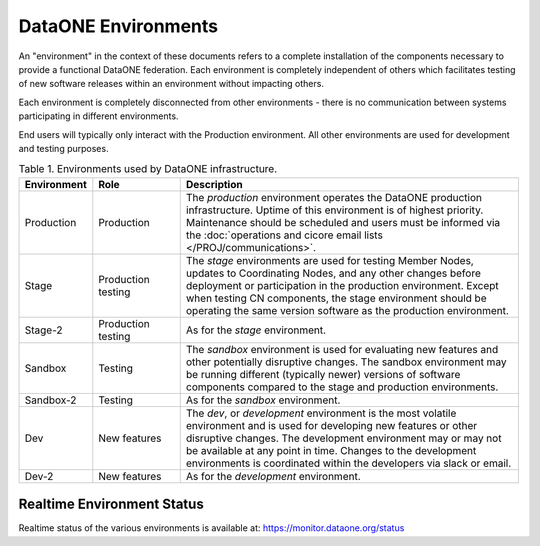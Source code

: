 DataONE Environments
====================

An "environment" in the context of these documents refers to a complete installation of the components necessary to provide a functional DataONE federation. Each environment is completely independent of others which facilitates testing of new software releases within an environment without impacting others.

Each environment is completely disconnected from other environments - there is no communication between systems participating in different environments.

End users will typically only interact with the Production environment. All other environments are used for development and testing purposes.

.. list-table:: Table 1. Environments used by DataONE infrastructure.
   :widths: 1 2 8
   :header-rows: 1

   * - Environment
     - Role
     - Description
   * - Production
     - Production
     - The *production* environment operates the DataONE production infrastructure. Uptime 
       of this environment is of highest priority. Maintenance should be scheduled and users 
       must be informed via the :doc:`operations and cicore email lists </PROJ/communications>`.
   * - Stage
     - Production testing
     - The *stage* environments are used for testing Member Nodes, updates to Coordinating 
       Nodes, and any other changes before deployment or participation in the production 
       environment. Except when testing CN components, the stage environment should be 
       operating the same version software as the production environment.
   * - Stage-2
     - Production testing
     - As for the *stage* environment.
   * - Sandbox
     - Testing
     - The *sandbox* environment is used for evaluating new features and other potentially 
       disruptive changes. The sandbox environment may be running different (typically newer)
       versions of software components compared to the stage and production environments.
   * - Sandbox-2
     - Testing
     - As for the *sandbox* environment.
   * - Dev
     - New features
     - The *dev*, or *development* environment is the most volatile environment and is used for 
       developing new features or other disruptive changes. The development environment may 
       or may not be available at any point in time. Changes to the development environments 
       is coordinated within the developers via slack or email.
   * - Dev-2
     - New features
     - As for the *development* environment.


Realtime Environment Status
---------------------------

Realtime status of the various environments is available at: https://monitor.dataone.org/status

